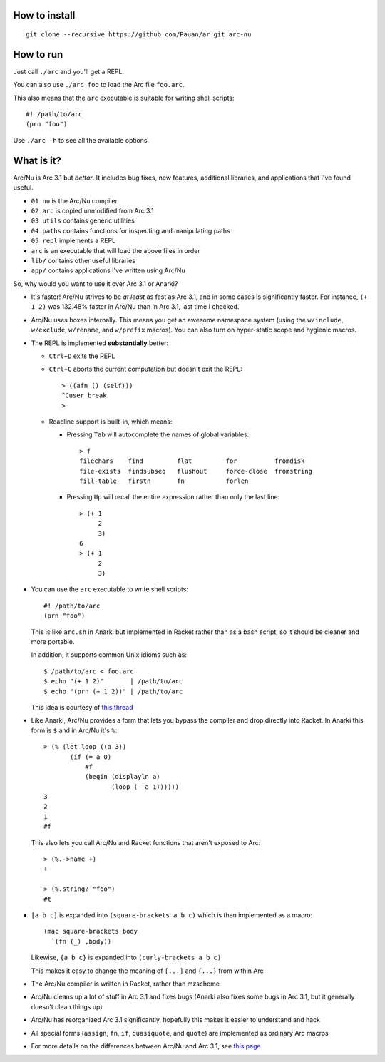 How to install
==============

::

  git clone --recursive https://github.com/Pauan/ar.git arc-nu


How to run
==========

Just call ``./arc`` and you'll get a REPL.

You can also use ``./arc foo`` to load the Arc file ``foo.arc``.

This also means that the ``arc`` executable is suitable for writing shell scripts::

    #! /path/to/arc
    (prn "foo")

Use ``./arc -h`` to see all the available options.


What is it?
===========

Arc/Nu is Arc 3.1 but *bettar*. It includes bug fixes, new features, additional libraries, and applications that I've found useful.

* ``01 nu`` is the Arc/Nu compiler
* ``02 arc`` is copied unmodified from Arc 3.1
* ``03 utils`` contains generic utilities
* ``04 paths`` contains functions for inspecting and manipulating paths
* ``05 repl`` implements a REPL
* ``arc`` is an executable that will load the above files in order

* ``lib/`` contains other useful libraries
* ``app/`` contains applications I've written using Arc/Nu

So, why would you want to use it over Arc 3.1 or Anarki?

* It's faster! Arc/Nu strives to be *at least* as fast as Arc 3.1, and in some
  cases is significantly faster. For instance, ``(+ 1 2)`` was 132.48% faster
  in Arc/Nu than in Arc 3.1, last time I checked.

* Arc/Nu uses boxes internally. This means you get an awesome namespace system (using the ``w/include``, ``w/exclude``, ``w/rename``, and ``w/prefix`` macros). You can also turn on hyper-static scope and hygienic macros.

* The REPL is implemented **substantially** better:

  * ``Ctrl+D`` exits the REPL

  * ``Ctrl+C`` aborts the current computation but doesn't exit the REPL::

        > ((afn () (self)))
        ^Cuser break
        >

  * Readline support is built-in, which means:

    * Pressing ``Tab`` will autocomplete the names of global variables::

          > f
          filechars    find         flat         for          fromdisk
          file-exists  findsubseq   flushout     force-close  fromstring
          fill-table   firstn       fn           forlen

    * Pressing ``Up`` will recall the entire expression rather than only the
      last line::

          > (+ 1
               2
               3)
          6
          > (+ 1
               2
               3)

* You can use the ``arc`` executable to write shell scripts::

      #! /path/to/arc
      (prn "foo")

  This is like ``arc.sh`` in Anarki but implemented in Racket rather than as a
  bash script, so it should be cleaner and more portable.

  In addition, it supports common Unix idioms such as::

      $ /path/to/arc < foo.arc
      $ echo "(+ 1 2)"       | /path/to/arc
      $ echo "(prn (+ 1 2))" | /path/to/arc

  This idea is courtesy of `this thread <http://arclanguage.org/item?id=10344>`_

* Like Anarki, Arc/Nu provides a form that lets you bypass the compiler and drop
  directly into Racket. In Anarki this form is ``$`` and in Arc/Nu it's ``%``::

      > (% (let loop ((a 3))
             (if (= a 0)
                 #f
                 (begin (displayln a)
                        (loop (- a 1))))))
      3
      2
      1
      #f

  This also lets you call Arc/Nu and Racket functions that aren't exposed
  to Arc::

      > (%.->name +)
      +

      > (%.string? "foo")
      #t

* ``[a b c]`` is expanded into ``(square-brackets a b c)`` which is then
  implemented as a macro::

      (mac square-brackets body
        `(fn (_) ,body))

  Likewise, ``{a b c}`` is expanded into ``(curly-brackets a b c)``

  This makes it easy to change the meaning of ``[...]`` and ``{...}`` from
  within Arc

* The Arc/Nu compiler is written in Racket, rather than mzscheme

* Arc/Nu cleans up a lot of stuff in Arc 3.1 and fixes bugs (Anarki also fixes
  some bugs in Arc 3.1, but it generally doesn't clean things up)

* Arc/Nu has reorganized Arc 3.1 significantly, hopefully this makes it easier
  to understand and hack

* All special forms (``assign``, ``fn``, ``if``, ``quasiquote``, and ``quote``) are
  implemented as ordinary Arc macros

* For more details on the differences between Arc/Nu and Arc 3.1, see `this
  page <notes/differences.rst>`_
